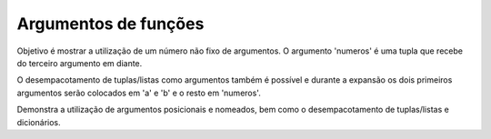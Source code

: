Argumentos de funções
=====================

Objetivo é mostrar a utilização de um número não fixo de argumentos.
O argumento 'numeros' é uma tupla que recebe do terceiro argumento
em diante.

O desempacotamento de tuplas/listas como argumentos também é possível
e durante a expansão os dois primeiros argumentos serão colocados em
'a' e 'b' e o resto em 'numeros'.

.. function:: soma(a, b, \*numeros)

   Função que soma dois ou mais números.

   .. testcode::

      def soma(a, b, *numeros):
          soma = a + b
          for num in numeros:
              soma += num
          return soma

   Exemplos de utilização:

   .. doctest::

      >>> soma(1, 2)
      3
      >>> soma(1, 2, 3)
      6
      >>> soma(1, 2, 3, 4)
      10
      >>> numeros = [3, 4, 5]
      >>> soma(1, 2, *numeros)
      15
      >>> numeros = [1, 2, 3, 4, 5, 6]
      >>> soma(*numeros)
      21

Demonstra a utilização de argumentos posicionais e nomeados, bem como
o desempacotamento de tuplas/listas e dicionários.

.. function:: foo(a, b, c, \*args, \*\*kwargs)

   Função que imprime os diferentes argumentos e seus tipos.

   .. testcode::

      def foo(a, b, c, *args, **kwargs):
          print('a: {} {}'.format(a, type(a)))
          print('b: {} {}'.format(b, type(b)))
          print('c: {} {}'.format(c, type(c)))
          print('args: {} {}'.format(args, type(args)))
          print('kwargs: {} {}'.format(kwargs, type(kwargs)))

   Exemplos de utilização:

   .. doctest::

      >>> foo(1, 2, 3, 4, 5, nome='Jose', idade=100, vivo=True)
      a: 1 <class 'int'>
      b: 2 <class 'int'>
      c: 3 <class 'int'>
      args: (4, 5) <class 'tuple'>
      kwargs: {'nome': 'Jose', 'idade': 100, 'vivo': True} <class 'dict'>
      >>> my_tuple = (2, 3)
      >>> my_dict = {'idade': 100, 'vivo': True}
      >>> foo(1, 4, 5, *my_tuple, nome='Jose', **my_dict)
      a: 1 <class 'int'>
      b: 4 <class 'int'>
      c: 5 <class 'int'>
      args: (2, 3) <class 'tuple'>
      kwargs: {'nome': 'Jose', 'idade': 100, 'vivo': True} <class 'dict'>

